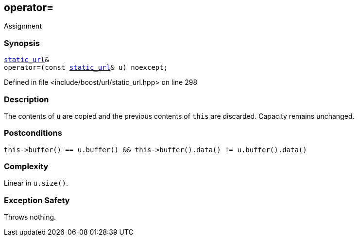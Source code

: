 :relfileprefix: ../../../
[#65B65556D7C0D492AD33575C376715EC67170996]
== operator=

pass:v,q[Assignment]


=== Synopsis

[source,cpp,subs="verbatim,macros,-callouts"]
----
xref:reference/boost/urls/static_url.adoc[static_url]&
operator=(const xref:reference/boost/urls/static_url.adoc[static_url]& u) noexcept;
----

Defined in file <include/boost/url/static_url.hpp> on line 298

=== Description

pass:v,q[The contents of `u` are copied and] pass:v,q[the previous contents of `this` are]
pass:v,q[discarded.]
pass:v,q[Capacity remains unchanged.]

=== Postconditions
[,cpp]
----
this->buffer() == u.buffer() && this->buffer().data() != u.buffer().data()
----

=== Complexity
pass:v,q[Linear in `u.size()`.]

=== Exception Safety
pass:v,q[Throws nothing.]


